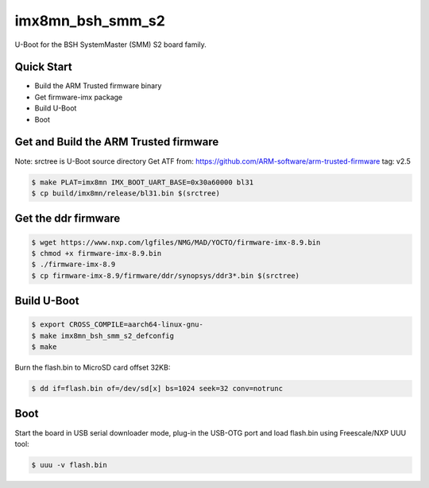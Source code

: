 .. SPDX-License-Identifier: GPL-2.0+

imx8mn_bsh_smm_s2
=================

U-Boot for the BSH SystemMaster (SMM) S2 board family.

Quick Start
-----------

- Build the ARM Trusted firmware binary
- Get firmware-imx package
- Build U-Boot
- Boot

Get and Build the ARM Trusted firmware
--------------------------------------

Note: srctree is U-Boot source directory
Get ATF from: https://github.com/ARM-software/arm-trusted-firmware
tag: v2.5

.. code-block:: bash

   $ make PLAT=imx8mn IMX_BOOT_UART_BASE=0x30a60000 bl31
   $ cp build/imx8mn/release/bl31.bin $(srctree)

Get the ddr firmware
--------------------

.. code-block:: bash

   $ wget https://www.nxp.com/lgfiles/NMG/MAD/YOCTO/firmware-imx-8.9.bin
   $ chmod +x firmware-imx-8.9.bin
   $ ./firmware-imx-8.9
   $ cp firmware-imx-8.9/firmware/ddr/synopsys/ddr3*.bin $(srctree)

Build U-Boot
------------

.. code-block:: bash

   $ export CROSS_COMPILE=aarch64-linux-gnu-
   $ make imx8mn_bsh_smm_s2_defconfig
   $ make

Burn the flash.bin to MicroSD card offset 32KB:

.. code-block:: bash

   $ dd if=flash.bin of=/dev/sd[x] bs=1024 seek=32 conv=notrunc

Boot
----

Start the board in USB serial downloader mode, plug-in the USB-OTG port and
load flash.bin using Freescale/NXP UUU tool:

.. code-block:: bash

   $ uuu -v flash.bin

